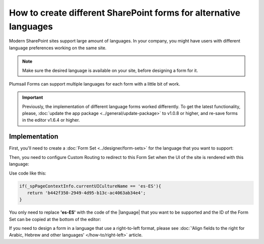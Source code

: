 .. title:: SharePoint forms for alternative languages

.. meta::
   :description: How to create new forms for alternative languages and configure routing to them in Plumsail Forms

How to create different SharePoint forms for alternative languages
===================================================================

Modern SharePoint sites support large amount of languages. In your company, you might have users with different language preferences working on the same site.

.. note:: Make sure the desired language is available on your site, before designing a form for it.

|pic1|

.. |pic1| image:: ../images/how-to/language/how-to-language-available-languages.png
   :alt: Available languages

Plumsail Forms can support multiple languages for each form with a little bit of work.

.. important:: Previously, the implementation of different language forms worked differently. To get the latest functionality, please, :doc:`update the app package <../general/update-package>` to v1.0.8 or higher, and re-save forms in the editor v1.6.4 or higher.

Implementation
--------------------------------------------------
First, you'll need to create a :doc:`Form Set <../designer/form-sets>` for the language that you want to support:

|pic2|

.. |pic2| image:: ../images/how-to/language/how-to-language-add-form-set.png
   :alt: Add form set

Then, you need to configure Custom Routing to redirect to this Form Set when the UI of the site is rendered with this language:

|pic4|

.. |pic4| image:: ../images/how-to/language/how-to-language-custom-routing.png
   :alt: Custom routing

Use code like this:

.. code-block:: javascript

   if(_spPageContextInfo.currentUICultureName == 'es-ES'){
      return 'b442f350-2949-4d95-b13c-ac4063ab34e4';
   }

You only need to replace **'es-ES'** with the code of the |language| that you want to be supported and the ID of the Form Set can be copied at the bottom of the editor:

|pic5|

.. |pic5| image:: ../images/how-to/language/how-to-language-form-set-id-copy.png
   :alt: Form Set ID

.. |language| raw:: html

   <a href="https://docs.microsoft.com/en-us/deployoffice/overview-deploying-languages-microsoft-365-apps#languages-culture-codes-and-companion-proofing-languages" target="_blank">language</a>

If you need to design a form in a language that use a right-to-left format, please see :doc:`'Align fields to the right for Arabic, Hebrew and other languages' </how-to/right-left>` article.